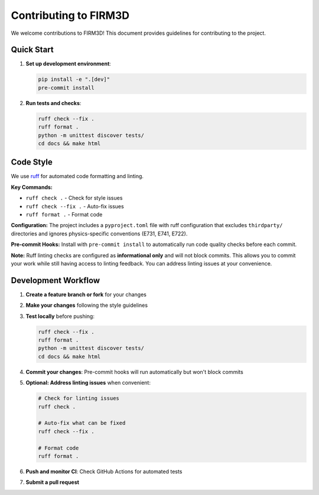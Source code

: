 Contributing to FIRM3D
=====================

We welcome contributions to FIRM3D! This document provides guidelines for contributing to the project.

Quick Start
-----------

1. **Set up development environment**:

   .. code-block:: bash

      pip install -e ".[dev]"
      pre-commit install

2. **Run tests and checks**:

   .. code-block:: bash

      ruff check --fix .
      ruff format .
      python -m unittest discover tests/
      cd docs && make html

Code Style
----------

We use `ruff <https://github.com/astral-sh/ruff>`_ for automated code formatting and linting.

**Key Commands:**

- ``ruff check .`` - Check for style issues
- ``ruff check --fix .`` - Auto-fix issues
- ``ruff format .`` - Format code

**Configuration:**
The project includes a ``pyproject.toml`` file with ruff configuration that excludes ``thirdparty/`` directories and ignores physics-specific conventions (E731, E741, E722).

**Pre-commit Hooks:**
Install with ``pre-commit install`` to automatically run code quality checks before each commit.

**Note:** Ruff linting checks are configured as **informational only** and will not block commits. This allows you to commit your work while still having access to linting feedback. You can address linting issues at your convenience.

Development Workflow
-------------------

1. **Create a feature branch or fork** for your changes
2. **Make your changes** following the style guidelines
3. **Test locally** before pushing:

   .. code-block:: bash

      ruff check --fix .
      ruff format .
      python -m unittest discover tests/
      cd docs && make html

4. **Commit your changes**: Pre-commit hooks will run automatically but won't block commits
5. **Optional: Address linting issues** when convenient:

   .. code-block:: bash

      # Check for linting issues
      ruff check .

      # Auto-fix what can be fixed
      ruff check --fix .

      # Format code
      ruff format .

6. **Push and monitor CI**: Check GitHub Actions for automated tests
7. **Submit a pull request**
